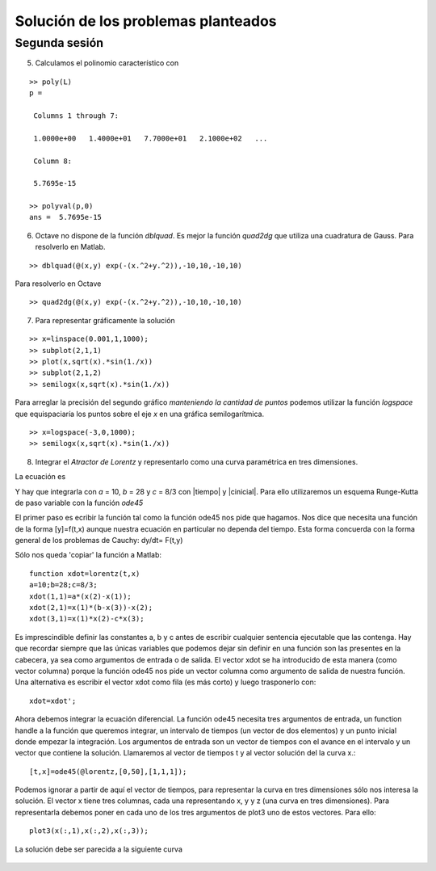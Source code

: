 ====================================
Solución de los problemas planteados
====================================

Segunda sesión
==============


5. Calculamos el polinomio característico con

::

  >> poly(L)
  p =

   Columns 1 through 7:

   1.0000e+00   1.4000e+01   7.7000e+01   2.1000e+02   ...

   Column 8:

   5.7695e-15

  >> polyval(p,0)
  ans =  5.7695e-15

6. Octave no dispone de la función *dblquad*.  Es mejor la función
   *quad2dg* que utiliza una cuadratura de Gauss.  Para resolverlo en
   Matlab.

::

    >> dblquad(@(x,y) exp(-(x.^2+y.^2)),-10,10,-10,10)

Para resolverlo en Octave

::

    >> quad2dg(@(x,y) exp(-(x.^2+y.^2)),-10,10,-10,10)

7. Para representar gráficamente la solución

::

  >> x=linspace(0.001,1,1000);
  >> subplot(2,1,1)
  >> plot(x,sqrt(x).*sin(1./x))
  >> subplot(2,1,2)
  >> semilogx(x,sqrt(x).*sin(1./x))

.. figure:: files/subplot1.jpg
  :scale: 50

Para arreglar la precisión del segundo gráfico *manteniendo la
cantidad de puntos* podemos utilizar la función *logspace* que
equispaciaría los puntos sobre el eje *x* en una gráfica
semilogarítmica.

::

  >> x=logspace(-3,0,1000);
  >> semilogx(x,sqrt(x).*sin(1./x))

.. figure:: files/subplot2.jpg
  :scale: 50

8. Integrar el *Atractor de Lorentz* y representarlo como una curva
   paramétrica en tres dimensiones.

La ecuación es

.. raw:: latex

  \[\begin{array}{l}
  \dot x = a(y-x)\\
  \dot y = x(b-z)-y\\
  \dot z = xy-cz
  \end{array} \]

Y hay que integrarla con *a* = 10, *b* = 28 y *c* = 8/3 con |tiempo| y
|cinicial|. Para ello utilizaremos un esquema Runge-Kutta de paso
variable con la función *ode45*

.. |tiempo| raw:: latex

  $t \in [0,50]$

.. |cinicial| raw:: latex

  $x_0=(1,1,1)$

El primer paso es ecribir la función tal como la función ode45 nos
pide que hagamos.  Nos dice que necesita una función de la forma
[y]=f(t,x) aunque nuestra ecuación en particular no dependa del
tiempo.  Esta forma concuerda con la forma general de los problemas de
Cauchy: dy/dt= F(t,y)

Sólo nos queda 'copiar' la función a Matlab::

  function xdot=lorentz(t,x)
  a=10;b=28;c=8/3;
  xdot(1,1)=a*(x(2)-x(1));
  xdot(2,1)=x(1)*(b-x(3))-x(2);
  xdot(3,1)=x(1)*x(2)-c*x(3);

Es imprescindible definir las constantes a, b y c antes de escribir
cualquier sentencia ejecutable que las contenga.  Hay que recordar
siempre que las únicas variables que podemos dejar sin definir en una
función son las presentes en la cabecera, ya sea como argumentos de
entrada o de salida.  El vector xdot se ha introducido de esta manera
(como vector columna) porque la función ode45 nos pide un vector
columna como argumento de salida de nuestra función.  Una alternativa
es escribir el vector xdot como fila (es más corto) y luego
trasponerlo con::

  xdot=xdot';

Ahora debemos integrar la ecuación diferencial.  La función ode45
necesita tres argumentos de entrada, un function handle a la función
que queremos integrar, un intervalo de tiempos (un vector de dos
elementos) y un punto inicial donde empezar la integración.  Los
argumentos de entrada son un vector de tiempos con el avance en el
intervalo y un vector que contiene la solución.  Llamaremos al vector
de tiempos t y al vector solución del la curva x.::

  [t,x]=ode45(@lorentz,[0,50],[1,1,1]);

Podemos ignorar a partir de aquí el vector de tiempos, para
representar la curva en tres dimensiones sólo nos interesa la
solución.  El vector x tiene tres columnas, cada una representando x,
y y z (una curva en tres dimensiones).  Para representarla debemos
poner en cada uno de los tres argumentos de plot3 uno de estos
vectores.  Para ello::

  plot3(x(:,1),x(:,2),x(:,3));

La solución debe ser parecida a la siguiente curva

.. figure:: files/lorentz.jpg
  :scale: 50
